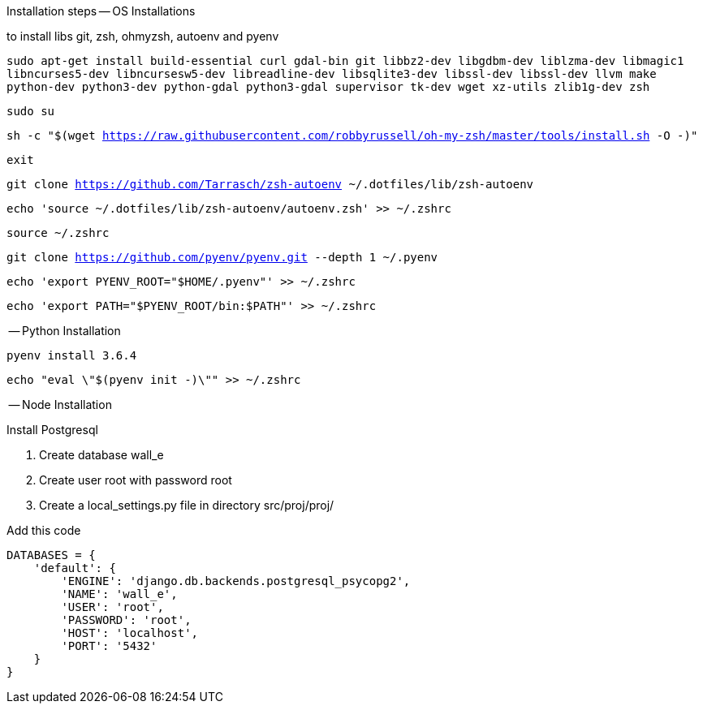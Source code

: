 Installation steps
-- OS Installations

to install libs git, zsh, ohmyzsh, autoenv and pyenv

`sudo apt-get install build-essential curl gdal-bin git libbz2-dev libgdbm-dev liblzma-dev libmagic1 libncurses5-dev libncursesw5-dev libreadline-dev libsqlite3-dev libssl-dev libssl-dev llvm make python-dev python3-dev python-gdal python3-gdal supervisor tk-dev wget xz-utils zlib1g-dev zsh`

`sudo su`

`sh -c "$(wget https://raw.githubusercontent.com/robbyrussell/oh-my-zsh/master/tools/install.sh -O -)"`

`exit`

`git clone https://github.com/Tarrasch/zsh-autoenv ~/.dotfiles/lib/zsh-autoenv`

`echo 'source ~/.dotfiles/lib/zsh-autoenv/autoenv.zsh' >> ~/.zshrc`

`source ~/.zshrc`

`git clone https://github.com/pyenv/pyenv.git --depth 1 ~/.pyenv`

`echo 'export PYENV_ROOT="$HOME/.pyenv"' >> ~/.zshrc`

`echo 'export PATH="$PYENV_ROOT/bin:$PATH"' >> ~/.zshrc`

-- Python Installation

`pyenv install 3.6.4`

`echo "eval \"$(pyenv init -)\"" >> ~/.zshrc`


-- Node Installation


.Install Postgresql

. Create database wall_e

. Create user root with password root

. Create a local_settings.py file in directory src/proj/proj/



.Add this code
[source,python]
----
DATABASES = {
    'default': {
        'ENGINE': 'django.db.backends.postgresql_psycopg2',
        'NAME': 'wall_e',
        'USER': 'root',
        'PASSWORD': 'root',
        'HOST': 'localhost',
        'PORT': '5432'
    }
}
----
